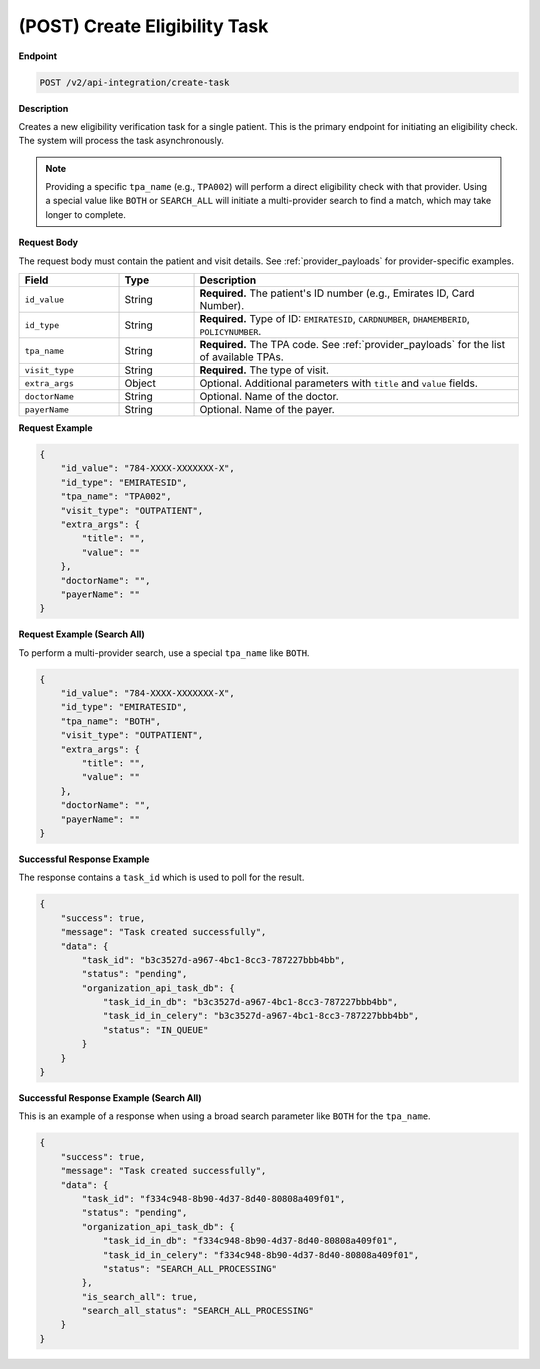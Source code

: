 .. _create_task:

(POST) Create Eligibility Task
==============================

**Endpoint**

.. code-block:: bash

   POST /v2/api-integration/create-task

**Description**

Creates a new eligibility verification task for a single patient. This is the primary endpoint for initiating an eligibility check. The system will process the task asynchronously.

.. note::
   Providing a specific ``tpa_name`` (e.g., ``TPA002``) will perform a direct eligibility check with that provider. Using a special value like ``BOTH`` or ``SEARCH_ALL`` will initiate a multi-provider search to find a match, which may take longer to complete.

**Request Body**

The request body must contain the patient and visit details. See :ref:`provider_payloads` for provider-specific examples.

.. list-table::
   :widths: 20 15 65
   :header-rows: 1

   * - Field
     - Type
     - Description
   * - ``id_value``
     - String
     - **Required.** The patient's ID number (e.g., Emirates ID, Card Number).
   * - ``id_type``
     - String
     - **Required.** Type of ID: ``EMIRATESID``, ``CARDNUMBER``, ``DHAMEMBERID``, ``POLICYNUMBER``.
   * - ``tpa_name``
     - String
     - **Required.** The TPA code. See :ref:`provider_payloads` for the list of available TPAs.
   * - ``visit_type``
     - String
     - **Required.** The type of visit.
   * - ``extra_args``
     - Object
     - Optional. Additional parameters with ``title`` and ``value`` fields.
   * - ``doctorName``
     - String
     - Optional. Name of the doctor.
   * - ``payerName``
     - String
     - Optional. Name of the payer.

**Request Example**

.. code-block:: json

   {
       "id_value": "784-XXXX-XXXXXXX-X",
       "id_type": "EMIRATESID",
       "tpa_name": "TPA002",
       "visit_type": "OUTPATIENT",
       "extra_args": {
           "title": "",
           "value": ""
       },
       "doctorName": "",
       "payerName": ""
   }

**Request Example (Search All)**

To perform a multi-provider search, use a special ``tpa_name`` like ``BOTH``.

.. code-block:: json

   {
       "id_value": "784-XXXX-XXXXXXX-X",
       "id_type": "EMIRATESID",
       "tpa_name": "BOTH",
       "visit_type": "OUTPATIENT",
       "extra_args": {
           "title": "",
           "value": ""
       },
       "doctorName": "",
       "payerName": ""
   }

**Successful Response Example**

The response contains a ``task_id`` which is used to poll for the result.

.. code-block:: json

   {
       "success": true,
       "message": "Task created successfully",
       "data": {
           "task_id": "b3c3527d-a967-4bc1-8cc3-787227bbb4bb",
           "status": "pending",
           "organization_api_task_db": {
               "task_id_in_db": "b3c3527d-a967-4bc1-8cc3-787227bbb4bb",
               "task_id_in_celery": "b3c3527d-a967-4bc1-8cc3-787227bbb4bb",
               "status": "IN_QUEUE"
           }
       }
   }

**Successful Response Example (Search All)**

This is an example of a response when using a broad search parameter like ``BOTH`` for the ``tpa_name``.

.. code-block:: json

   {
       "success": true,
       "message": "Task created successfully",
       "data": {
           "task_id": "f334c948-8b90-4d37-8d40-80808a409f01",
           "status": "pending",
           "organization_api_task_db": {
               "task_id_in_db": "f334c948-8b90-4d37-8d40-80808a409f01",
               "task_id_in_celery": "f334c948-8b90-4d37-8d40-80808a409f01",
               "status": "SEARCH_ALL_PROCESSING"
           },
           "is_search_all": true,
           "search_all_status": "SEARCH_ALL_PROCESSING"
       }
   }